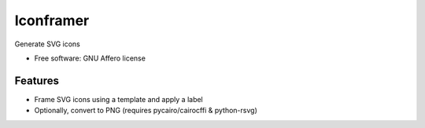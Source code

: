 ===============================
Iconframer
===============================

.. image:: https://badge.fury.io/py/iconframer.png
    :target: http://badge.fury.io/py/iconframer

.. image:: https://travis-ci.org/koodaamo/iconframer.png?branch=master
        :target: https://travis-ci.org/koodaamo/iconframer

.. image:: https://pypip.in/d/iconframer/badge.png
        :target: https://pypi.python.org/pypi/iconframer


Generate SVG icons

* Free software: GNU Affero license

Features
--------

* Frame SVG icons using a template and apply a label
* Optionally, convert to PNG (requires pycairo/cairocffi & python-rsvg)